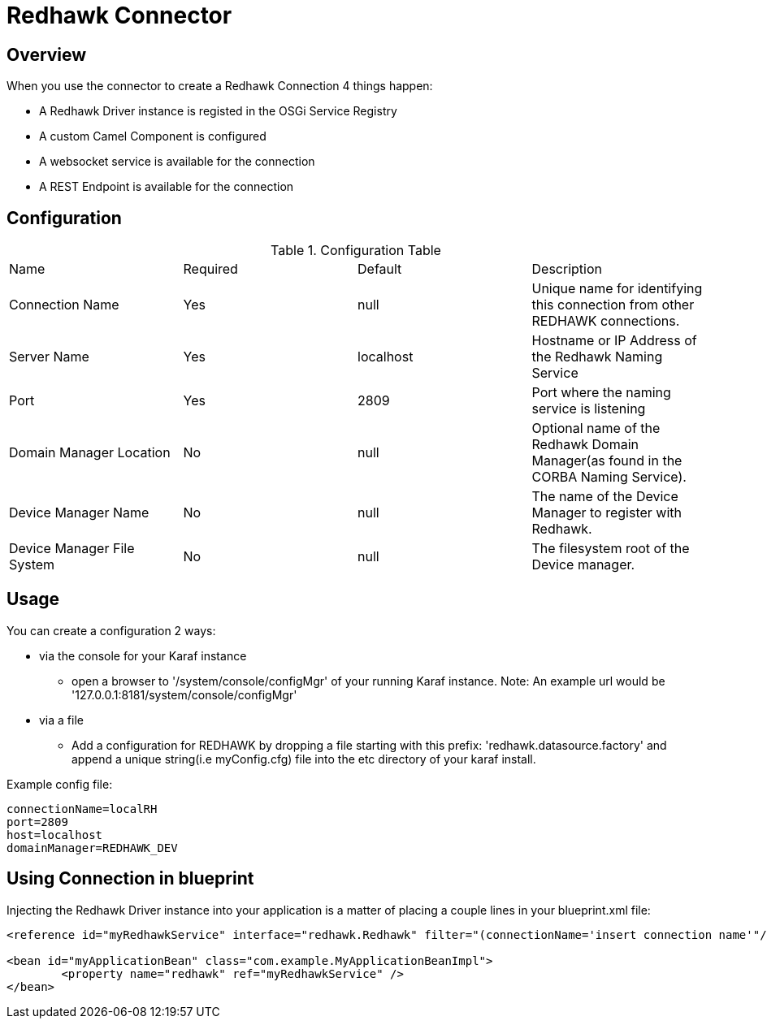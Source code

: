 = Redhawk Connector

== Overview

When you use the connector to create a Redhawk Connection 4 things happen:

* A Redhawk Driver instance is registed in the OSGi Service Registry
* A custom Camel Component is configured 
* A websocket service is available for the connection
* A REST Endpoint is available for the connection

== Configuration

.Configuration Table
|===

|Name | Required | Default | Description 

| Connection Name
| Yes
| null
| Unique name for identifying this connection from other REDHAWK connections. 

| Server Name
| Yes
| localhost
| Hostname or IP Address of the Redhawk Naming Service 

| Port
| Yes
| 2809
| Port where the naming service is listening

| Domain Manager Location
| No
| null
| Optional name of the Redhawk Domain Manager(as found in the CORBA Naming Service). 

| Device Manager Name
| No
| null
| The name of the Device Manager to register with Redhawk.

| Device Manager File System
| No
| null
| The filesystem root of the Device manager. 

|===

== Usage

You can create a configuration 2 ways:

* via the console for your Karaf instance
** open a browser to '/system/console/configMgr' of your running Karaf instance. 
Note: An example url would be '127.0.0.1:8181/system/console/configMgr'

* via a file
** Add a configuration for REDHAWK by dropping a file starting with this prefix: 'redhawk.datasource.factory' and append a unique string(i.e myConfig.cfg) file into the etc directory of your karaf install.

Example config file:
----
connectionName=localRH
port=2809
host=localhost
domainManager=REDHAWK_DEV
----

== Using Connection in blueprint

Injecting the Redhawk Driver instance into your application is a matter of placing a couple lines in your blueprint.xml file:

[source,xml]
----
<reference id="myRedhawkService" interface="redhawk.Redhawk" filter="(connectionName='insert connection name'"/>)

<bean id="myApplicationBean" class="com.example.MyApplicationBeanImpl">
	<property name="redhawk" ref="myRedhawkService" />
</bean>
----
